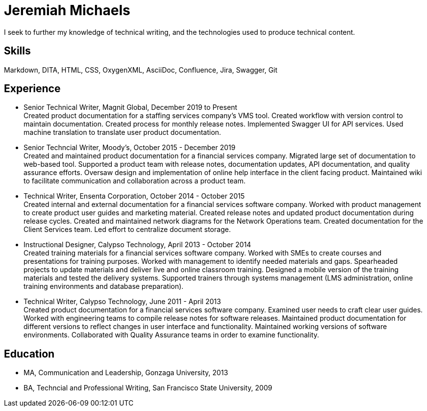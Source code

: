 = Jeremiah Michaels
:hardbreaks:

:cell: 415-309-7476
:email: mrjeremiahmichaels@icloud.com

I seek to further my knowledge of technical writing, and the technologies used to produce technical content.

== Skills
Markdown, DITA, HTML, CSS, OxygenXML, AsciiDoc, Confluence, Jira, Swagger, Git

== Experience
* Senior Technical Writer, Magnit Global, December 2019 to Present +
Created product documentation for a staffing services company’s VMS tool. Created workflow with version control to maintain documentation. Created process for monthly release notes. Implemented Swagger UI for API services. Used machine translation to translate user product documentation.

* Senior Techncial Writer, Moody's, October 2015 - December 2019 +
Created and maintained product documentation for a financial services company. Migrated large set of documentation to web-based tool. Supported a product team with release notes, documentation updates, API documentation, and quality assurance efforts. Oversaw design and implementation of online help interface in the client facing product. Maintained wiki to facilitate communication and collaboration across a product team.

* Technical Writer, Ensenta Corporation, October 2014 - October 2015 +
Created internal and external documentation for a financial services software company.  Worked with product management to create product user guides and marketing material. Created release notes and updated product documentation during release cycles. Created and maintained network diagrams for the Network Operations team. Created documentation for the Client Services team. Led effort to centralize document storage.

* Instructional Designer, Calypso Technology, April 2013 - October 2014 +
Created training materials for a financial services software company. Worked with SMEs to create courses and presentations for training purposes. Worked with management to identify needed materials and gaps. Spearheaded projects to update materials and deliver live and online classroom training. Designed a mobile version of the training materials and tested the delivery systems. Supported trainers through systems management (LMS administration, online training environments and database preparation).

* Technical Writer, Calypso Technology, June 2011 - April 2013 +
Created product documentation for a financial services software company. Examined user needs to craft clear user guides. Worked with engineering teams to compile release notes for software releases. Maintained product documentation for different versions to reflect changes in user interface and functionality. Maintained working versions of software environments. Collaborated with Quality Assurance teams in order to examine functionality.

== Education
* MA, Communication and Leadership, Gonzaga University, 2013
* BA, Techncial and Professional Writing, San Francisco State University, 2009
